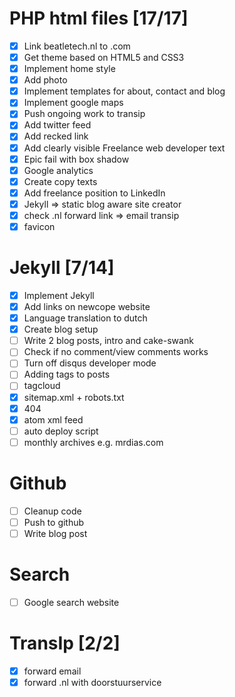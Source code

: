 * PHP html files [17/17]
  - [X] Link beatletech.nl to .com
  - [X] Get theme based on HTML5 and CSS3
  - [X] Implement home style
  - [X] Add photo
  - [X] Implement templates for about, contact and blog
  - [X] Implement google maps
  - [X] Push ongoing work to transip
  - [X] Add twitter feed
  - [X] Add recked link
  - [X] Add clearly visible Freelance web developer text
  - [X] Epic fail with box shadow
  - [X] Google analytics
  - [X] Create copy texts
  - [X] Add freelance position to LinkedIn
  - [X] Jekyll => static blog aware site creator
  - [X] check .nl forward link => email transip
  - [X] favicon

* Jekyll [7/14]
  - [X] Implement Jekyll
  - [X] Add links on newcope website
  - [X] Language translation to dutch
  - [X] Create blog setup
  - [ ] Write 2 blog posts, intro and cake-swank
  - [ ] Check if no comment/view comments works
  - [ ] Turn off disqus developer mode
  - [ ] Adding tags to posts
  - [ ] tagcloud
  - [X] sitemap.xml + robots.txt
  - [X] 404
  - [X] atom xml feed
  - [ ] auto deploy script
  - [ ] monthly archives e.g. mrdias.com

* Github
  - [ ] Cleanup code
  - [ ] Push to github
  - [ ] Write blog post

* Search
  - [ ] Google search website

* TransIp [2/2]
  - [X] forward email
  - [X] forward .nl with doorstuurservice
